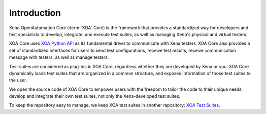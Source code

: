 Introduction
==============

Xena OpenAutomation Core (:term:`XOA` Core) is the framework that provides a standardized way for developers and test specialists to develop, integrate, and execute test suites, as well as managing Xena's physical and virtual testers.

XOA Core uses `XOA Python API <https://github.com/xenanetworks/open-automation-python-api>`_ as its fundamental driver to communicate with Xena testers. XOA Core also provides a set of standardized interfaces for users to send test configurations, receive test results, receive communication message with testers, as well as manage testers.

Test suites are considered as plug-ins in XOA Core, regardless whether they are developed by Xena or you. XOA Core dynamically loads test suites that are organized in a common structure, and exposes information of those test suites to the user.

We open the source code of XOA Core to empower users with the freedom to tailor the code to their unique needs, develop and integrate their own test suites, not only the Xena-developed test suites.

To keep the repository easy to manage, we keep XOA test suites in another repository: `XOA Test Suites <https://github.com/xenanetworks/open-automation-test-suites>`_.


